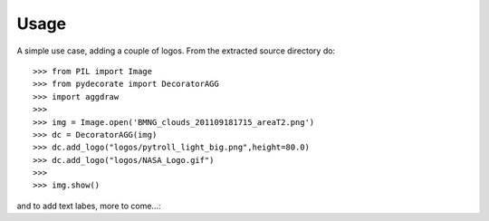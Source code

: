 
Usage
-----

A simple use case, adding a couple of logos.
From the extracted source directory do::

  >>> from PIL import Image
  >>> from pydecorate import DecoratorAGG
  >>> import aggdraw
  >>>
  >>> img = Image.open('BMNG_clouds_201109181715_areaT2.png')
  >>> dc = DecoratorAGG(img)
  >>> dc.add_logo("logos/pytroll_light_big.png",height=80.0)
  >>> dc.add_logo("logos/NASA_Logo.gif")
  >>> 
  >>> img.show()

.. image:: images/logo_image.png
	:width: 400px
	:align: center

and to add text labes,
more to come...::
